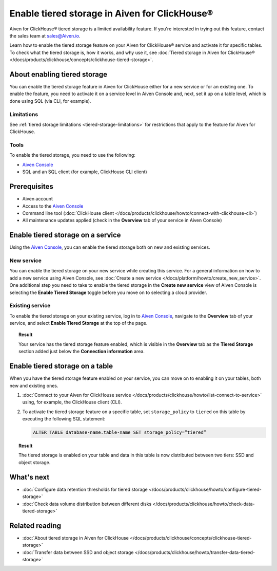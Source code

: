 Enable tiered storage in Aiven for ClickHouse®
==============================================

.. important::

Aiven for ClickHouse® tiered storage is a limited availability feature. If you're interested in trying out this feature, contact the sales team at `sales@Aiven.io <mailto:sales@Aiven.io>`_.

Learn how to enable the tiered storage feature on your Aiven for ClickHouse® service and activate it for specific tables.
To check what the tiered storage is, how it works, and why use it, see :doc:`Tiered storage in Aiven for ClickHouse® </docs/products/clickhouse/concepts/clickhouse-tiered-storage>`.

About enabling tiered storage
-----------------------------

You can enable the tiered storage feature in Aiven for ClickHouse either for a new service or for an existing one.
To enable the feature, you need to activate it on a service level in Aiven Console and, next, set it up on a table level, which is done using SQL (via CLI, for example).

Limitations
'''''''''''

See :ref:`tiered storage limitations <tiered-storage-limitations>` for restrictions that apply to the feature for Aiven for ClickHouse.

Tools
'''''

To enable the tiered storage, you need to use the following:

* `Aiven Console <https://console.aiven.io/>`_
* SQL and an SQL client (for example, ClickHouse CLI client)

Prerequisites
-------------

* Aiven account
* Access to the `Aiven Console <https://console.aiven.io/>`_
* Command line tool (:doc:`ClickHouse client </docs/products/clickhouse/howto/connect-with-clickhouse-cli>`)
* All maintenance updates applied (check in the **Overview** tab of your service in Aiven Console)

Enable tiered storage on a service
----------------------------------

Using the `Aiven Console <https://console.aiven.io/>`_, you can enable the tiered storage both on new and existing services.

New service
'''''''''''

You can enable the tiered storage on your new service while creating this service. For a general information on how to add a new service using Aiven Console, see :doc:`Create a new service </docs/platform/howto/create_new_service>`. One additional step you need to take to enable the tiered storage in the **Create new service** view of Aiven Console is selecting the **Enable Tiered Storage** toggle before you move on to selecting a cloud provider.

Existing service
''''''''''''''''

To enable the tiered storage on your existing service, log in to `Aiven Console <https://console.aiven.io/>`_, navigate to the **Overview** tab of your service, and select **Enable Tiered Storage** at the top of the page.

.. topic:: Result
   
   Your service has the tiered storage feature enabled, which is visible in the **Overview** tab as the **Tiered Storage** section added just below the **Connection information** area.

Enable tiered storage on a table
--------------------------------

When you have the tiered storage feature enabled on your service, you can move on to enabling it on your tables, both new and existing ones.

1. :doc:`Connect to your Aiven for ClickHouse service </docs/products/clickhouse/howto/list-connect-to-service>` using, for example, the ClickHouse client (CLI).

2. To activate the tiered storage feature on a specific table, set ``storage_policy`` to ``tiered`` on this table by executing the following SQL statement:

   .. code-block:: bash

      ALTER TABLE database-name.table-name SET storage_policy=”tiered”

.. topic:: Result
   
   The tiered storage is enabled on your table and data in this table is now distributed between two tiers: SSD and object storage.

What's next
-----------

* :doc:`Configure data retention thresholds for tiered storage </docs/products/clickhouse/howto/configure-tiered-storage>`
* :doc:`Check data volume distribution between different disks </docs/products/clickhouse/howto/check-data-tiered-storage>`

Related reading
---------------

* :doc:`About tiered storage in Aiven for ClickHouse </docs/products/clickhouse/concepts/clickhouse-tiered-storage>`
* :doc:`Transfer data between SSD and object storage </docs/products/clickhouse/howto/transfer-data-tiered-storage>`
